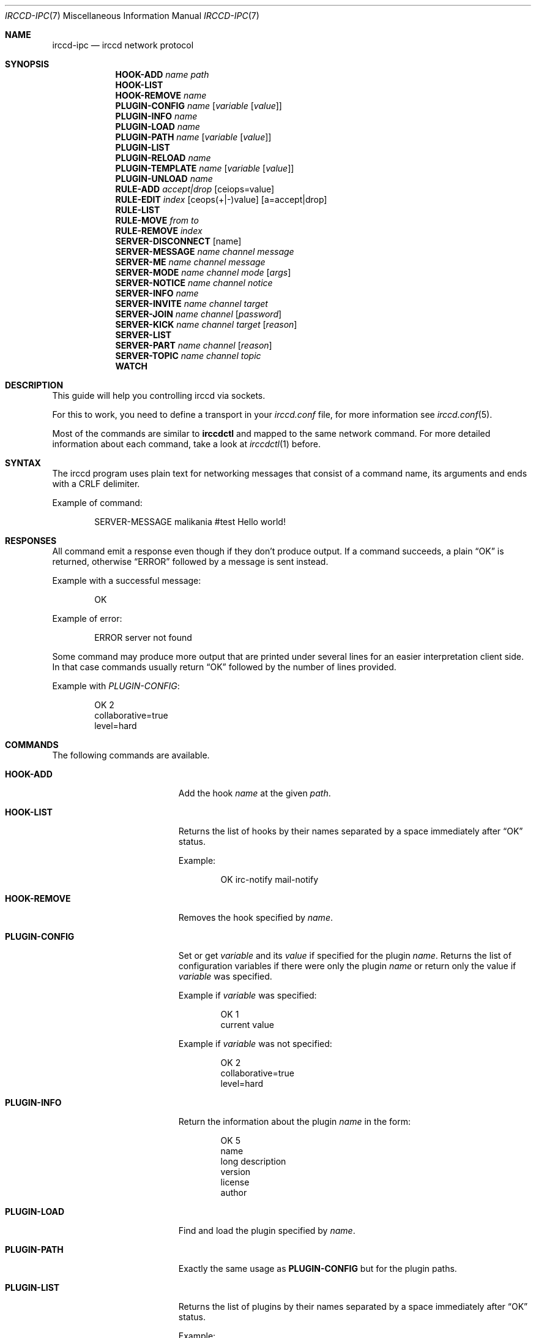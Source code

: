 .\"
.\" Copyright (c) 2013-2025 David Demelier <markand@malikania.fr>
.\"
.\" Permission to use, copy, modify, and/or distribute this software for any
.\" purpose with or without fee is hereby granted, provided that the above
.\" copyright notice and this permission notice appear in all copies.
.\"
.\" THE SOFTWARE IS PROVIDED "AS IS" AND THE AUTHOR DISCLAIMS ALL WARRANTIES
.\" WITH REGARD TO THIS SOFTWARE INCLUDING ALL IMPLIED WARRANTIES OF
.\" MERCHANTABILITY AND FITNESS. IN NO EVENT SHALL THE AUTHOR BE LIABLE FOR
.\" ANY SPECIAL, DIRECT, INDIRECT, OR CONSEQUENTIAL DAMAGES OR ANY DAMAGES
.\" WHATSOEVER RESULTING FROM LOSS OF USE, DATA OR PROFITS, WHETHER IN AN
.\" ACTION OF CONTRACT, NEGLIGENCE OR OTHER TORTIOUS ACTION, ARISING OUT OF
.\" OR IN CONNECTION WITH THE USE OR PERFORMANCE OF THIS SOFTWARE.
.\"
.Dd @IRCCD_MAN_DATE@
.Dt IRCCD-IPC 7
.Os
.\" NAME
.Sh NAME
.Nm irccd-ipc
.Nd irccd network protocol
.\" SYNOPSIS
.Sh SYNOPSIS
.Nm HOOK-ADD
.Ar name Ar path
.Nm HOOK-LIST
.Nm HOOK-REMOVE
.Ar name
.Nm PLUGIN-CONFIG
.Ar name Op Ar variable Op Ar value
.Nm PLUGIN-INFO
.Ar name
.Nm PLUGIN-LOAD
.Ar name
.Nm PLUGIN-PATH
.Ar name Op Ar variable Op Ar value
.Nm PLUGIN-LIST
.Nm PLUGIN-RELOAD
.Ar name
.Nm PLUGIN-TEMPLATE
.Ar name Op Ar variable Op Ar value
.Nm PLUGIN-UNLOAD
.Ar name
.Nm RULE-ADD
.Ar accept|drop
.Op ceiops=value
.Nm RULE-EDIT
.Ar index
.Op ceops(+|-)value
.Op a=accept|drop
.Nm RULE-LIST
.Nm RULE-MOVE
.Ar from
.Ar to
.Nm RULE-REMOVE
.Ar index
.Nm SERVER-DISCONNECT
.Op name
.Nm SERVER-MESSAGE
.Ar name
.Ar channel
.Ar message
.Nm SERVER-ME
.Ar name
.Ar channel
.Ar message
.Nm SERVER-MODE
.Ar name
.Ar channel
.Ar mode
.Op Ar args
.Nm SERVER-NOTICE
.Ar name
.Ar channel
.Ar notice
.Nm SERVER-INFO
.Ar name
.Nm SERVER-INVITE
.Ar name
.Ar channel
.Ar target
.Nm SERVER-JOIN
.Ar name
.Ar channel
.Op Ar password
.Nm SERVER-KICK
.Ar name
.Ar channel
.Ar target
.Op Ar reason
.Nm SERVER-LIST
.Nm SERVER-PART
.Ar name
.Ar channel
.Op Ar reason
.Nm SERVER-TOPIC
.Ar name
.Ar channel
.Ar topic
.Nm WATCH
.\" DESCRIPTION
.Sh DESCRIPTION
This guide will help you controlling irccd via sockets.
.Pp
For this to work, you need to define a transport in your
.Pa irccd.conf
file, for more information see
.Xr irccd.conf 5 .
.Pp
Most of the commands are similar to
.Nm irccdctl
and mapped to the same network command. For more detailed information about each
command, take a look at
.Xr irccdctl 1
before.
.\" SYNTAX
.Sh SYNTAX
The irccd program uses plain text for networking messages that consist of a
command name, its arguments and ends with a CRLF delimiter.
.Pp
Example of command:
.Bd -literal -offset indent
SERVER-MESSAGE malikania #test Hello world!
.Ed
.\" RESPONSES
.Sh RESPONSES
All command emit a response even though if they don't produce output. If a
command succeeds, a plain
.Dq OK
is returned, otherwise
.Dq ERROR
followed by a message is sent instead.
.Pp
Example with a successful message:
.Bd -literal -offset indent
OK
.Ed
.Pp
Example of error:
.Bd -literal -offset indent
ERROR server not found
.Ed
.Pp
Some command may produce more output that are printed under several lines for an
easier interpretation client side. In that case commands usually return
.Dq OK
followed by the number of lines provided.
.Pp
Example with
.Ar PLUGIN-CONFIG :
.Bd -literal -offset indent
OK 2
collaborative=true
level=hard
.Ed
.Sh COMMANDS
.\" COMMANDS
The following commands are available.
.Bl -tag -width "SERVER-DISCONNECT"
.\" HOOK-ADD
.It Cm HOOK-ADD
Add the hook
.Ar name
at the given
.Ar path .
.\" HOOK-LIST
.It Cm HOOK-LIST
Returns the list of hooks by their names separated by a space immediately after
.Dq OK
status.
.Pp
Example:
.Bd -literal -offset indent
OK irc-notify mail-notify
.Ed
.\" HOOK-REMOVE
.It Cm HOOK-REMOVE
Removes the hook specified by
.Ar name .
.\" PLUGIN-CONFIG
.It Cm PLUGIN-CONFIG
Set or get
.Ar variable
and its
.Ar value
if specified for the plugin
.Ar name .
Returns the list of configuration variables if there were only the plugin
.Ar name
or return only the value if
.Ar variable
was specified.
.Pp
Example if
.Ar variable
was specified:
.Bd -literal -offset indent
OK 1
current value
.Ed
.Pp
Example if
.Ar variable
was not specified:
.Bd -literal -offset indent
OK 2
collaborative=true
level=hard
.Ed
.\" PLUGIN-INFO
.It Cm PLUGIN-INFO
Return the information about the plugin
.Ar name
in the form:
.Pp
.Bd -literal -offset indent
OK 5
name
long description
version
license
author
.Ed
.\" PLUGIN-LOAD
.It Cm PLUGIN-LOAD
Find and load the plugin specified by
.Ar name .
.\" PLUGIN-PATH
.It Cm PLUGIN-PATH
Exactly the same usage as
.Cm PLUGIN-CONFIG
but for the plugin paths.
.\" PLUGIN-LIST
.It Cm PLUGIN-LIST
Returns the list of plugins by their names separated by a space immediately
after
.Dq OK
status.
.Pp
Example:
.Bd -literal -offset indent
OK ask auth hangman
.Ed
.\" PLUGIN-RELOAD
.It Cm PLUGIN-RELOAD
Reload the plugin specified by
.Ar name .
.\" PLUGIN-TEMPLATE
.It Cm PLUGIN-TEMPLATE
Exactly the same usage as
.Cm PLUGIN-CONFIG
but for the plugin paths.
.\" PLUGIN-UNLOAD
.It Cm PLUGIN-UNLOAD
Unload and remove the plugin
.Ar name .
.\" RULE-ADD
.It Cm RULE-ADD
Add a new rule with matching action to
.Ar accept
or
.Ar drop .
Then by a list separated by spaces, add any key=value pair where the key
defines the criterion to set from
.Dq ceops
which adds a channel, event, origin, plugin or server respectively. The
.Ar i
character is the optional index where to insert the new rule.
.Pp
Example of client request:
.Bd -literal -offset indent
RULE-ADD accept c=#test s=example i=1
.Ed
.\" RULE-EDIT
.It Cm RULE-EDIT
Edit the rule at the given
.Ar index .
Similarly to
.Cm RULE-ADD
command, you can specify a criterion modification using the
.Dq ceops
characters followed by a minus or plus string to either remove or add the
criterion respectively. It is also possible to change the rule action with the
key value pair
.Ar a=accept
Or
.Ar a=drop
.Pp
Example of client request:
.Bd -literal -offset indent
RULE-EDIT c-#staff s+example a=drop
.Ed
.\" RULE-LIST
.It Cm RULE-LIST
Return the list of rules loaded in the form:
.Pp
.Bd -literal -offset indent
OK 1
accept
list of servers
list of channels
list of origins
list of plugins
list of events
.Ed
.Pp
For each rule, the block of 6 lines is repeated for every rule returned in the
.Dq OK
response. So if you have 4 rules, you'll have to read 24 lines total.
.\" RULE-MOVE
.It Cm RULE-MOVE
Move the rule at the position
.Ar from
to the position specified by
.Ar to .
.\" RULE-REMOVE
.It Cm RULE-REMOVE
Remove the rule at the given
.Ar index .
.\" SERVER-DISCONNECT
.It Cm SERVER-DISCONNECT
Disconnect and remove the server specified by
.Ar name
if specified otherwise, remove all.
.\" SERVER-MESSAGE
.It Cm SERVER-MESSAGE
Send the private
.Ar message
to the
.Ar channel
into the server
.Ar name .
.\" SERVER-ME
.It Cm SERVER-ME
Send an action emote
.Ar message
to the
.Ar channel
into the server
.Ar name .
.\" SERVER-MODE
.It Cm SERVER-MODE
Change
.Ar channel
to the new
.Ar mode
with optional list of mode arguments specified by
.Ar args .
.\" SERVER-NOTICE
.It Cm SERVER-NOTICE
Send the
.Ar notice
to the
.Ar channel
into the server
.Ar name .
.\" SERVER-INFO
.It Cm SERVER-INFO
Get the information about the server
.Ar name
in the form:
.Bd -literal -offset indent
OK name
hostname port [ssl]
nickname username real name
#channels #channels...
.Ed
.\" SERVER-INVITE
.It Cm SERVER-INVITE
Invite the
.Ar target
to the
.Ar channel
into the server
.Ar name .
.\" SERVER-JOIN
.It Cm SERVER-JOIN
Join a
.Ar channel
into the server
.Ar name
using an optional
.Ar password .
.\" SERVER-KICK
.It Cm SERVER-KICK
Kick the
.Ar target
from the
.Ar channel
in the server
.Ar name
using an optional
.Ar reason .
.\" SERVER-LIST
.It Cm SERVER-LIST
Returns the list of servers by their names separated by a space immediately
after
.Dq OK
status.
.Pp
Example:
.Bd -literal -offset indent
OK caramail wanadoo
.Ed
.\" SERVER-PART
.It Cm SERVER-PART
Leaves the
.Ar channel
from the server
.Ar name
using an optional
.Ar reason .
.\" SERVER-TOPIC
.It Cm SERVER-TOPIC
Sets the new
.Ar topic
to the
.Ar channel
into the server
.Ar name .
.\" WATCH
.It Cm WATCH
Enable watch mode.
.Pp
When set, irccd will notify the client about new IRC event incoming using the
syntax:
.Bd -literal -offset indent
EVENT-<NAME> arguments...
.Ed
.Pp
Example:
.Bd -literal -offset indent
EVENT-CONNECT wanadoo
EVENT-MESSAGE wanadoo jean!jean@caramail.com #games hello guys!
.Ed
.El
.\" SEE ALSO
.Sh SEE ALSO
.Xr irccd 1 ,
.Xr irccdctl 1
.\" AUTHORS
.Sh AUTHORS
The
.Nm irccd
daemon was written by
.An David Demelier Aq Mt markand@malikania.fr .
